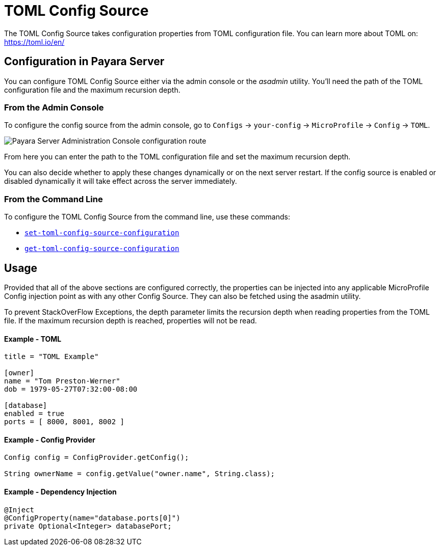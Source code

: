 = TOML Config Source

The TOML Config Source takes configuration properties from TOML configuration file. You can learn more about TOML on: https://toml.io/en/

[[configuration]]
== Configuration in Payara Server

You can configure TOML Config Source either via the admin console or the _asadmin_ utility. You'll need the path of the TOML configuration file and the maximum recursion depth.


[[from-admin-console]]
=== From the Admin Console

To configure the config source from the admin console, go to `Configs` -> `your-config` -> `MicroProfile` -> `Config` -> `TOML`.

image:microprofile/config/toml/admin-console-example.png[Payara Server Administration Console configuration route]

From here you can enter the path to the TOML configuration file and set the maximum recursion depth.

You can also decide whether to apply these changes dynamically or on the next server restart. If the config source is enabled or disabled dynamically it will take effect across the server immediately.

[[from-command-line]]
=== From the Command Line

To configure the TOML Config Source from the command line, use these commands:

* xref:Technical Documentation/Payara Server Documentation/Command Reference/set-toml-config-source-configuration.adoc#set-toml-config-source-configuration[`set-toml-config-source-configuration`]

* xref:Technical Documentation/Payara Server Documentation/Command Reference/get-toml-config-source-configuration.adoc#get-toml-config-source-configuration[`get-toml-config-source-configuration`]

[[usage]]
== Usage

Provided that all of the above sections are configured correctly, the properties can be injected into any applicable MicroProfile Config injection point as with any other Config Source. They can also be fetched using the asadmin utility.

To prevent StackOverFlow Exceptions, the depth parameter limits the recursion depth when reading properties from the TOML file. If the maximum recursion depth is reached, properties will not be read.

[[toml-example]]
==== Example - TOML

[source, toml]
----
title = "TOML Example"

[owner]
name = "Tom Preston-Werner"
dob = 1979-05-27T07:32:00-08:00

[database]
enabled = true
ports = [ 8000, 8001, 8002 ]
----

[[config-provider-example]]
==== Example - Config Provider

[source, java]
----
Config config = ConfigProvider.getConfig();

String ownerName = config.getValue("owner.name", String.class);
----

[[inject-example]]
==== Example - Dependency Injection

[source, java]
----
@Inject
@ConfigProperty(name="database.ports[0]")
private Optional<Integer> databasePort;
----